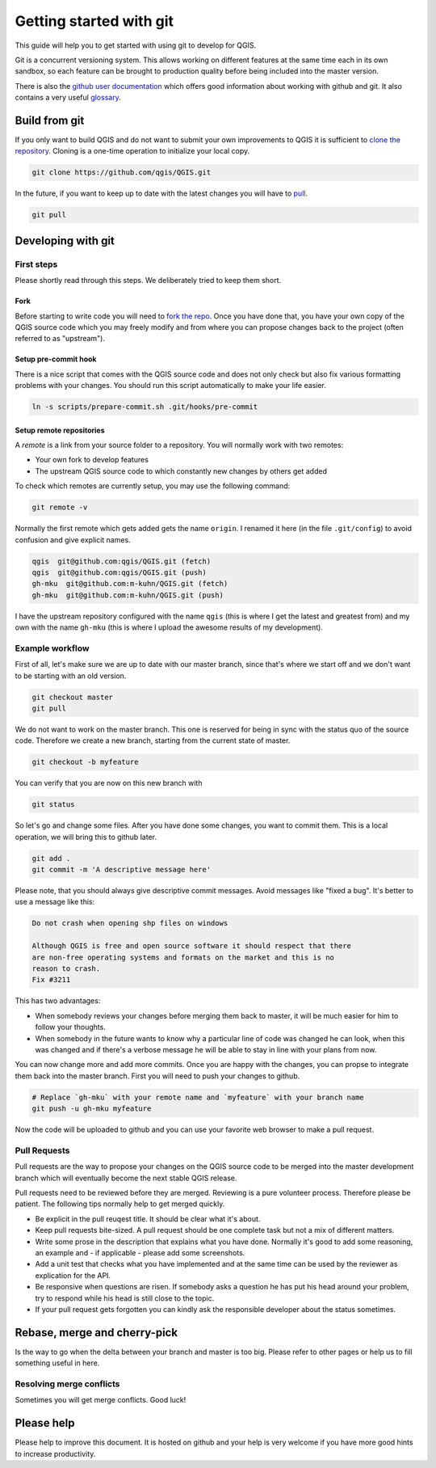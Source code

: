 ########################
Getting started with git
########################

This guide will help you to get started with using git to develop for QGIS.

Git is a concurrent versioning system. This allows working on different
features at the same time each in its own sandbox, so each feature can be
brought to production quality before being included into the master version.

There is also the `github user documentation
<https://help.github.com/categories/bootcamp/>`_ which offers good information
about working with github and git. It also contains a very useful `glossary
<https://help.github.com/articles/github-glossary/>`_.

Build from git
==============

If you only want to build QGIS and do not want to submit your own improvements
to QGIS it is sufficient to `clone the repository
<https://help.github.com/articles/cloning-a-repository/>`_. Cloning is a
one-time operation to initialize your local copy.

.. code::

  git clone https://github.com/qgis/QGIS.git

In the future, if you want to keep up to date with the latest changes you will
have to `pull <https://help.github.com/articles/fetching-a-remote/#pull>`_.

.. code::

  git pull


Developing with git
===================

First steps
-----------

Please shortly read through this steps. We deliberately tried to keep them
short.

Fork
....

Before starting to write code you will need to `fork the repo
<https://help.github.com/articles/fork-a-repo/>`_. Once you
have done that, you have your own copy of the QGIS source code which you may
freely modify and from where you can propose changes back to the project
(often referred to as "upstream").

Setup pre-commit hook
.....................

There is a nice script that comes with the QGIS source code and does not only
check but also fix various formatting problems with your changes. You should
run this script automatically to make your life easier.

.. code::

  ln -s scripts/prepare-commit.sh .git/hooks/pre-commit

Setup remote repositories
.........................

A *remote* is a link from your source folder to a repository. You will normally
work with two remotes:

* Your own fork to develop features
* The upstream QGIS source code to which constantly new changes by others get
  added

To check which remotes are currently setup, you may use the following command:

.. code::

  git remote -v

Normally the first remote which gets added gets the name ``origin``. I renamed
it here (in the file ``.git/config``) to avoid confusion and give explicit names.

.. code::

  qgis  git@github.com:qgis/QGIS.git (fetch)
  qgis  git@github.com:qgis/QGIS.git (push)
  gh-mku  git@github.com:m-kuhn/QGIS.git (fetch)
  gh-mku  git@github.com:m-kuhn/QGIS.git (push)

I have the upstream repository configured with the name ``qgis`` (this is where
I get the latest and greatest from) and my own with the name ``gh-mku`` (this
is where I upload the awesome results of my development).

Example workflow
----------------

First of all, let's make sure we are up to date with our master branch, since
that's where we start off and we don't want to be starting with an old version.

.. code::

  git checkout master
  git pull

We do not want to work on the master branch. This one is reserved for being in
sync with the status quo of the source code. Therefore we create a new branch,
starting from the current state of master.

.. code::

  git checkout -b myfeature

You can verify that you are now on this new branch with

.. code::

  git status

So let's go and change some files. After you have done some changes, you want
to commit them. This is a local operation, we will bring this to github later.

.. code::

  git add .
  git commit -m 'A descriptive message here'

Please note, that you should always give descriptive commit messages. Avoid
messages like "fixed a bug". It's better to use a message like this:

.. code::

  Do not crash when opening shp files on windows

  Although QGIS is free and open source software it should respect that there
  are non-free operating systems and formats on the market and this is no
  reason to crash.
  Fix #3211

This has two advantages:

* When somebody reviews your changes before merging them back to master, it
  will be much easier for him to follow your thoughts.
* When somebody in the future wants to know why a particular line of code was
  changed he can look, when this was changed and if there's a verbose message
  he will be able to stay in line with your plans from now.

You can now change more and add more commits. Once you are happy with the
changes, you can propse to integrate them back into the master branch. First
you will need to push your changes to github.

.. code::

  # Replace `gh-mku` with your remote name and `myfeature` with your branch name
  git push -u gh-mku myfeature

Now the code will be uploaded to github and you can use your favorite web
browser to make a pull request.

Pull Requests
-------------

Pull requests are the way to propose your changes on the QGIS source code to be
merged into the master development branch which will eventually become the next
stable QGIS release.

Pull requests need to be reviewed before they are merged. Reviewing is a pure
volunteer process. Therefore please be patient. The following tips normally
help to get merged quickly.

* Be explicit in the pull reuqest title. It should be clear what it's about.
* Keep pull requests bite-sized. A pull request should be one complete task
  but not a mix of different matters.
* Write some prose in the description that explains what you have done.
  Normally it's good to add some reasoning, an example and - if applicable -
  please add some screenshots.
* Add a unit test that checks what you have implemented and at the same time
  can be used by the reviewer as explication for the API.
* Be responsive when questions are risen. If somebody asks a question he has
  put his head around your problem, try to respond while his head is still
  close to the topic.
* If your pull request gets forgotten you can kindly ask the responsible
  developer about the status sometimes.

Rebase, merge and cherry-pick
=============================

Is the way to go when the delta between your branch and master is too big.
Please refer to other pages or help us to fill something useful in here.

Resolving merge conflicts
-------------------------

Sometimes you will get merge conflicts. Good luck!

Please help
===========

Please help to improve this document. It is hosted on github and your help is
very welcome if you have more good hints to increase productivity.
